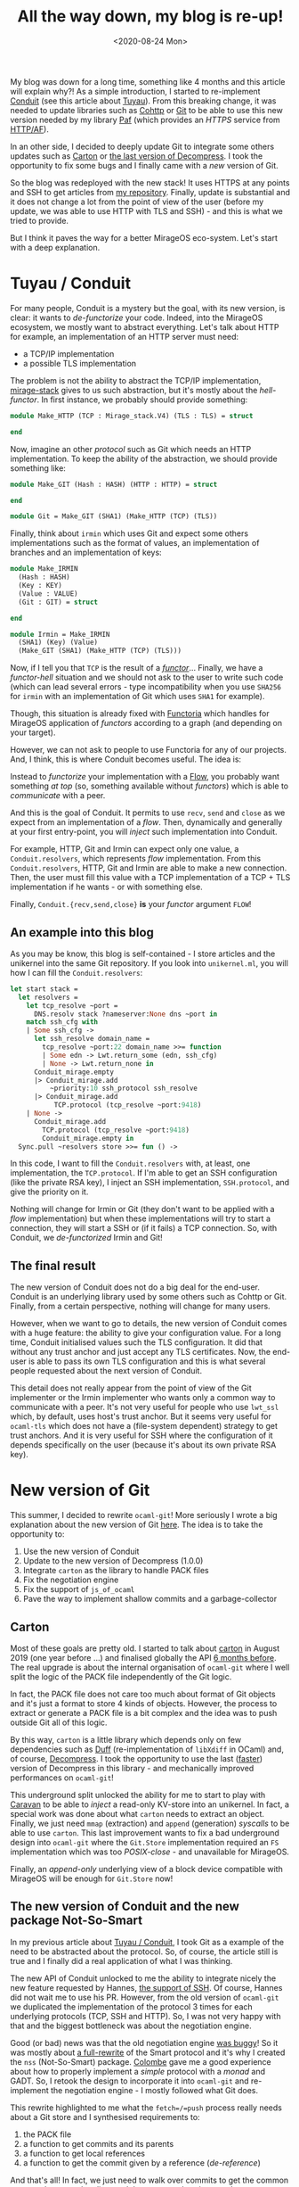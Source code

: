 #+title: All the way down, my blog is re-up!
#+date: <2020-08-24 Mon> 

My blog was down for a long time, something like 4 months and this article will
explain why?! As a simple introduction, I started to re-implement [[https://github.com/mirage/ocaml-conduit/][Conduit]] (see
this article about [[https://blog.x25519.net/2020-02-27--tuyau.html][Tuyau]]). From this breaking change, it was needed to update
libraries such as [[https://github.com/mirage/ocaml-cohttp][Cohttp]] or [[https://github.com/mirage/ocaml-git][Git]] to be able to use this new version needed by my
library [[https://github.com/dinosaure/paf-le-chien][Paf]] (which provides an /HTTPS/ service from [[https://github.com/inhabitedtype/httpaf][HTTP/AF]]).

In an other side, I decided to deeply update Git to integrate some others
updates such as [[https://github.com/dinosaure/carton][Carton]] or [[https://github.com/mirage/decompress][the last version of Decompress]]. I took the opportunity
to fix some bugs and I finally came with a /new/ version of Git.

So the blog was redeployed with the new stack! It uses HTTPS at any points and
SSH to get articles from [[https://github.com/dinosaure/blog.x25519.net][my repository]]. Finally, update is substantial and it
does not change a lot from the point of view of the user (before my update, we
was able to use HTTP with TLS and SSH) - and this is what we tried to provide.

But I think it paves the way for a better MirageOS eco-system. Let's start with
a deep explanation.

* Tuyau / Conduit

For many people, Conduit is a mystery but the goal, with its new version, is
clear: it wants to /de-functorize/ your code. Indeed, into the MirageOS
ecosystem, we mostly want to abstract everything. Let's talk about HTTP for
example, an implementation of an HTTP server must need:
- a TCP/IP implementation
- a possible TLS implementation

The problem is not the ability to abstract the TCP/IP implementation,
[[https://github.com/mirage/mirage-stack][mirage-stack]] gives to us such abstraction, but it's mostly about the
/hell-functor/. In first instance, we probably should provide something:

#+BEGIN_SRC ocaml
module Make_HTTP (TCP : Mirage_stack.V4) (TLS : TLS) = struct

end
#+END_SRC

Now, imagine an other /protocol/ such as Git which needs an HTTP implementation.
To keep the ability of the abstraction, we should provide something like:

#+BEGIN_SRC ocaml
module Make_GIT (Hash : HASH) (HTTP : HTTP) = struct

end

module Git = Make_GIT (SHA1) (Make_HTTP (TCP) (TLS))
#+END_SRC

Finally, think about =irmin= which uses Git and expect some others
implementations such as the format of values, an implementation of branches and
an implementation of keys:

#+BEGIN_SRC ocaml
module Make_IRMIN
  (Hash : HASH)
  (Key : KEY)
  (Value : VALUE)
  (Git : GIT) = struct

end

module Irmin = Make_IRMIN
  (SHA1) (Key) (Value)
  (Make_GIT (SHA1) (Make_HTTP (TCP) (TLS)))
#+END_SRC

Now, if I tell you that =TCP= is the result of a [[https://github.com/mirage/mirage-tcpip/blob/master/src/stack-direct/tcpip_stack_direct.mli#L27-L36][/functor/]]... Finally, we have a
/functor-hell/ situation and we should not ask to the user to write such code
(which can lead several errors - type incompatibility when you use =SHA256= for
=irmin= with an implementation of Git which uses =SHA1= for example).

Though, this situation is already fixed with [[https://github.com/mirage/functoria/][Functoria]] which handles for
MirageOS application of /functors/ according to a graph (and depending on your
target).

However, we can not ask to people to use Functoria for any of our projects. And,
I think, this is where Conduit becomes useful. The idea is:

#+BEGIN_CENTER
Instead to /functorize/ your implementation with a [[https://github.com/mirage/mirage-flow][Flow]], you probably want \\
something /at top/ (so, something available without /functors/) which is able to
/communicate/ with a peer.
#+END_CENTER

And this is the goal of Conduit. It permits to use =recv=, =send= and =close= as
we expect from an implementation of a /flow/. Then, dynamically and generally at
your first entry-point, you will /inject/ such implementation into Conduit.

For example, HTTP, Git and Irmin can expect only one value, a
=Conduit.resolvers=, which represents /flow/ implementation. From this
=Conduit.resolvers=, HTTP, Git and Irmin are able to make a new connection.
Then, the user must fill this value with a TCP implementation of a TCP + TLS
implementation if he wants - or with something else.

Finally, =Conduit.{recv,send,close}= **is** your /functor/ argument =FLOW=!

** An example into this blog

As you may be know, this blog is self-contained - I store articles and the
unikernel into the same Git repository. If you look into =unikernel.ml=, you
will how I can fill the =Conduit.resolvers=:

#+BEGIN_SRC ocaml
let start stack =
  let resolvers =
    let tcp_resolve ~port =
      DNS.resolv stack ?nameserver:None dns ~port in
    match ssh_cfg with
    | Some ssh_cfg ->
      let ssh_resolve domain_name =
        tcp_resolve ~port:22 domain_name >>= function
        | Some edn -> Lwt.return_some (edn, ssh_cfg)
        | None -> Lwt.return_none in
      Conduit_mirage.empty
      |> Conduit_mirage.add
          ~priority:10 ssh_protocol ssh_resolve
      |> Conduit_mirage.add
           TCP.protocol (tcp_resolve ~port:9418)
    | None ->
      Conduit_mirage.add
        TCP.protocol (tcp_resolve ~port:9418)
        Conduit_mirage.empty in
  Sync.pull ~resolvers store >>= fun () ->
#+END_SRC

In this code, I want to fill the =Conduit.resolvers= with, at least, one
implementation, the =TCP.protocol=. If I'm able to get an SSH configuration
(like the private RSA key), I inject an SSH implementation, =SSH.protocol=, and
give the priority on it.

Nothing will change for Irmin or Git (they don't want to be applied with a
/flow/ implementation) but when these implementations will try to start a
connection, they will start a SSH or (if it fails) a TCP connection. So, with
Conduit, we /de-functorized/ Irmin and Git!

** The final result

The new version of Conduit does not do a big deal for the end-user. Conduit is
an underlying library used by some others such as Cohttp or Git. Finally, from a
certain perspective, nothing will change for many users.

However, when we want to go to details, the new version of Conduit comes with a
huge feature: the ability to give your configuration value. For a long time,
Conduit initialised values such the TLS configuration. It did that without any
trust anchor and just accept any TLS certificates. Now, the end-user is able to
pass its own TLS configuration and this is what several people requested about
the next version of Conduit.

This detail does not really appear from the point of view of the Git implementer
or the Irmin implementer who wants only a common way to communicate with a peer.
It's not very useful for people who use =lwt_ssl= which, by default, uses host's
trust anchor. But it seems very useful for =ocaml-tls= which does not have a
(file-system dependent) strategy to get trust anchors. And it is very useful for
SSH where the configuration of it depends specifically on the user (because it's
about its own private RSA key).

* New version of Git

This summer, I decided to rewrite =ocaml-git=! More seriously I wrote a big
explanation about the new version of Git [[https://github.com/mirage/ocaml-git/pull/395][here]]. The idea is to take the
opportunity to:
1) Use the new version of Conduit
2) Update to the new version of Decompress (1.0.0)
3) Integrate =carton= as the library to handle PACK files
4) Fix the negotiation engine
5) Fix the support of =js_of_ocaml=
6) Pave the way to implement shallow commits and a garbage-collector

** Carton

Most of these goals are pretty old. I started to talk about [[https://github.com/dinosaure/carton][carton]] in August
2019 (one year before ...) and finalised globally the API [[https://github.com/mirage/ocaml-git/issues/375][6 months before]]. The
real upgrade is about the internal organisation of =ocaml-git= where I well
split the logic of the PACK file independently of the Git logic.

In fact, the PACK file does not care too much about format of Git objects and
it's just a format to store 4 kinds of objects. However, the process to extract
or generate a PACK file is a bit complex and the idea was to push outside Git
all of this logic.

By this way, =carton= is a little library which depends only on few dependencies
such as [[https://github.com/mirage/duff][Duff]] (re-implementation of =libXdiff= in OCaml) and, of course,
[[https://github.com/mirage/decompress][Decompress]]. I took the opportunity to use the last ([[https://tarides.com/blog/2019-09-13-decompress-experiences-with-ocaml-optimization][faster]]) version of
Decompress in this library - and mechanically improved performances on
=ocaml-git=!

This underground split unlocked the ability for me to start to play with [[https://github.com/dinosaure/caravan][Caravan]]
to be able to /inject/ a read-only KV-store into an unikernel. In fact, a
special work was done about what =carton= needs to extract an object. Finally,
we just need =mmap= (extraction) and =append= (generation) /syscalls/ to be able
to use =carton=. This last improvement wants to fix a bad underground design
into =ocaml-git= where the =Git.Store= implementation required an =FS=
implementation which was too /POSIX-close/ - and unavailable for MirageOS.

Finally, an /append-only/ underlying view of a block device compatible with
MirageOS will be enough for =Git.Store= now!

** The new version of Conduit and the new package Not-So-Smart

In my previous article about [[https://blog.x25519.net/2020-02-27--tuyau.html][Tuyau / Conduit]], I took Git as a example of the
need to be abstracted about the protocol. So, of course, the article still is
true and I finally did a real application of what I was thinking.

The new API of Conduit unlocked to me the ability to integrate nicely the new
feature requested by Hannes, [[https://github.com/mirage/ocaml-git/pull/362][the support of SSH]]. Of course, Hannes did not wait
me to use his PR. However, from the old version of =ocaml-git= we duplicated the
implementation of the protocol 3 times for each underlying protocols (TCP, SSH
and HTTP). So, I was not very happy with that and the biggest bottleneck was
about the negotiation engine.

Good (or bad) news was that the old negotiation engine [[https://github.com/mirage/ocaml-git/issues/364][was buggy]]! So it was
mostly about [[https://github.com/dinosaure/not-so-smart][a full-rewrite]] of the Smart protocol and it's why I created the
=nss= (Not-So-Smart) package. [[https://github.com/mirage/colombe][Colombe]] gave me a good experience about how to
properly implement a /simple/ protocol with a /monad/ and GADT. So, I retook the
design to incorporate it into =ocaml-git= and re-implement the negotiation
engine - I mostly followed what Git does.

This rewrite highlighted to me what the =fetch=/=push= process really needs
about a Git store and I synthesised requirements to:
1) the PACK file
2) a function to get commits and its parents
3) a function to get local references
4) a function to get the commit given by a reference (/de-reference/)

And that's all! In fact, we just need to walk over commits to get the common
ancestor between the client and the server and we just need to process a PACK
file (to save it in the store then).

So, =nss= requires:
#+BEGIN_SRC ocaml
type ('uid, 'ref, 'v, 'g, 's) access = {
  get     : 'uid -> ('uid, 'v, 'g) store -> 'v option Lwt.t;
  parents : 'uid -> ('uid, 'v, 'g) store -> 'v list Lwt.t;
  locals  : ('uid, 'v, 'g) store -> 'ref list Lwt.t;
  deref   : ('uid, 'v, 'g) store -> 'ref -> 'uid option Lwt.t;
}
#+END_SRC

='uid= is specialised to hash used by the Git repository. ='v= depends on what
the process needs. About /fetching/ we need a mutable integer used by the
negotiation engine (to mark commits) and the date of the commit (to walk from
the most recent to the older one). Of course, we have a type =store= which
represents our Git store and even ='ref= is abstracted!

From it, you surely can plug an =ocaml-git= store but we can directly use a
simple Git repository and implement these actions with some =execve= of =git=!
Finally, this part of =ocaml-git= is **not** tested with the implementation in
OCaml of the Git store but with =git= directly!

By this way, we can ensure that we talk well with Git! Again, the idea is to
split well underlying logic in =ocaml-git=. It does not change too much for the
end-user but the core (the Git store implementation) is less complex than
before because it does not have anymore the protocol logic.

This rewrite helps me to rework on the negotiation engine and ensure that we use
the same negotiation engine for TCP, SSH and HTTP. By this way, I deleted
duplication of this process - so it's easier to maintain then this part.

** Support of =js_of_ocaml=

Most of libraries used by =ocaml-git= are in pure OCaml, no C stubs. However,
one of them use C stubs: [[https://github.com/mirage/encore][encore]]. The goal of this library comes from an old
project: [[https://github.com/takahisa/finale][finale]]. The idea of such project is to /derive/ a decoder **and** an
encoder from one and unique description. By this way, we can ensure the
/isomorphism/ between the encoder and the decoder such as:

#+BEGIN_SRC ocaml
val desc : my_object Encore.t

let decoder = Encore.to_angstrom desc
let encoder = Encore.to_lavoisier desc

assert (Lavoisier.to_string encoder
  (Angstrom.parse_string decoder str) = str)
#+END_SRC

For the Git purpose, we must ensure that when we extract a Git object, we are
able to re-store it without alteration. Encore ensures that /by construction/.

However:
1) The internal encoder of Encore was too complex
2) It used /functor/ which expects the description such as:
 
#+BEGIN_SRC ocaml
module Make (Meta : Encore.META) = struct
  val desc : my_object Meta.t
end

module A = Make (Encore.Angstrom)
module B = Make (Encore.Lavoisier)

assert (Lavoisier.to_string B.desc
  (Angstrom.parse_string A.desc str) = str)
#+END_SRC

/functor/ was not the best solution and I decided to use GADT instead to be able
to describe a format. The documentation of Encore was upgraded, so if you want
more details, you can look [[https://mirage.github.io/encore/encore/Encore/index.html][here]].

Then, the internal encoder to be able to /serialise/ an OCaml value was too
complex and it used a trick on =bigarray=. It appeared for me that it was not so
good, so I decided to de-complexify the encoder and I provided something much
more easier to maintain and use.

By this way, I deleted C stubs and this was the only dependency of =ocaml-git=
which requires C stubs. So, now, users are free to use =ocaml-git=/Irmin in a
web-browser as [[https://github.com/talex5/cuekeeper][CueKeeper]]!

** Next things about =ocaml-git=

So all these works does not change too much for end-user or Irmin. However, from
what Hannes told me when he tried the new version with its unikernels:
- We are faster (thanks to Decompress)
- We use less memory

It's difficult to really explain why and if these points come from what I did -
we can talk about [[https://www.ocamlpro.com/2020/03/23/ocaml-new-best-fit-garbage-collector/][the new GC strategy]], Decompress, the new strategy given by
=carton= to process a PACK file, etc. At this level, it's hard to really
understand which layer did the difference (may be all).

But the real upgrade is for me! I was thinking about shallow and garbage
collection on =ocaml-git= for a long time. But, for that, I needed a cleaner
play area where I don't need to figure out about some details such as the
protocol, the PACK format, intrinsic dependence between all of these logic. 

So it's mostly a way to pave my way to implement shallow (partial =git clone=)
and a proper garbage collector between 2 different heaps (minor-heap which
stores /loose/ objects and major-heap which stores PACK files). So we will see
if I can finish these tasks :p.

* My Blog, Pasteur, my MirageOS ecosystem

A good way to test and see that all work is to upgrade my blog and some others
services such as [[https://hannes.nqsb.io/Posts/DnsServer][my primary DNS server]] or [[https://github.com/dinosaure/pasteur][pasteur]]. And, as you can see, IT
WORKS!

More concretely, due to the renaming of Tuyau into Conduit, I had an
incompatibility between my new version of Conduit and the old one where Git, at
this time, still continued to use the old version. So it was impossible for me
to try to coexist Tuyau and the old version of Conduit where both wanted to use
the same name: Conduit.

I decided to upgraded all the stack at any layers:
- from the =mirage-tcpip= implementation
- to my [[https://github.com/inhabitedtype/httpaf][HTTP/AF]] server [[https://github.com/dinosaure/paf-le-chien][Paf]]
- with =ocaml-tls=
- including the way to synchronise an Irmin store
- over [[https://github.com/mirage/awa-ssh][SSH]]
- including [[https://github.com/mirage/ocaml-cohttp][Cohttp]]

All of this work is done in one Git repository:

https://github.com/dinosaure/conduit-dev

It's an OPAM repository which includes of slightly modified version of all
packages.

From that, I was able to COMPILE my unikernels and start to really use the
[[https://github.com/roburio/dns-letsencrypt-secondary][letsencrypt]] unikernel with my primary DNS unikernel to load TLS let's encrypt
certificates. I took the opportunity to only use SSH and HTTPS (even if into my
private network) too.

And finally, with some bugs, some weird behaviours, some upgrade of APIs and
banishment from let's encrypt because I tried hard to deploy my unikernels,
pasteur is up:

https://paste.x25519.net/

* Conclusion

It's a bit frustrating to see that all of these updates don't change a lot for
the end-user, [[https://github.com/dinosaure/pasteur/pull/5/files#diff-f2ac29fe75a77a0e3bd20224cf8e2bfcR305-R385][patch is not huge]] finally but I think it was needed to deeply
upgrade the stack. Several peoples started to complain about Conduit and I
started to have some regrets about some decision looking at my stack.

I think it's about our responsibilities to /lean/ the MirageOS ecosystem. Of
course, we can say that we have something else to do which is more interesting
than rewrite an pretty-old project but I don't want to have regrets about what I
did into the MirageOS ecosystem. So, I'm still aware about a global view of that
and I tried to do my best effort to simplify (a bit) the life of unikernel's
fellow (I hope).

Of course, I learned a lot too when I walked across all of these libraries. But
I started to think that we started to have [[https://www.youtube.com/watch?v=urG5BjvjW18][our own Babylon tower now]]!

Finally, this article convince me to write and explain how to properly deploy an
unikernel. I started to really understand all points. So, next time will be
about the deployment of Pasteur!

